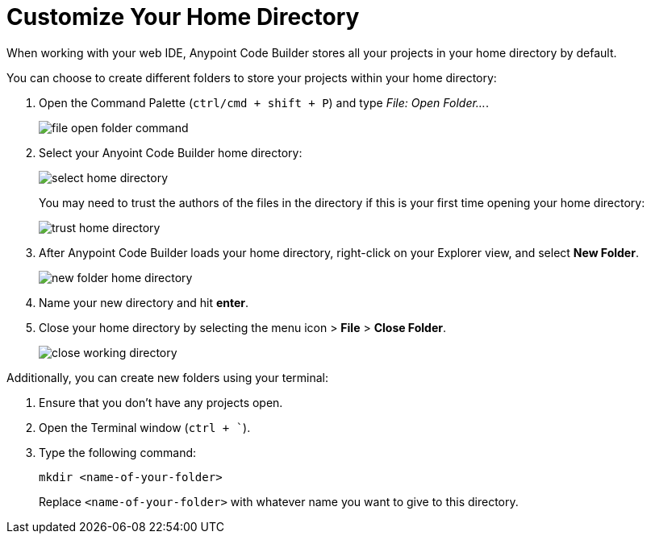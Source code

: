 = Customize Your Home Directory

When working with your web IDE, Anypoint Code Builder stores all your projects in your home directory by default.

You can choose to create different folders to store your projects within your home directory:

. Open the Command Palette (`ctrl/cmd + shift + P`) and type _File: Open Folder..._.
+
image::file-open-folder-command.png[]
. Select your Anyoint Code Builder home directory:
+
image::select-home-directory.png[]
+
You may need to trust the authors of the files in the directory if this is your first time opening your home directory:
+
image::trust-home-directory.png[]
. After Anypoint Code Builder loads your home directory, right-click on your Explorer view, and select *New Folder*.
+
image::new-folder-home-directory.png[]
. Name your new directory and hit *enter*.
. Close your home directory by selecting the menu icon > *File* > *Close Folder*.
+
image::close-working-directory.png[]

Additionally, you can create new folders using your terminal:

. Ensure that you don't have any projects open.
. Open the Terminal window (`ctrl + ``).
. Type the following command:
+
[source]
--
mkdir <name-of-your-folder>
--
+
Replace `<name-of-your-folder>` with whatever name you want to give to this directory.

